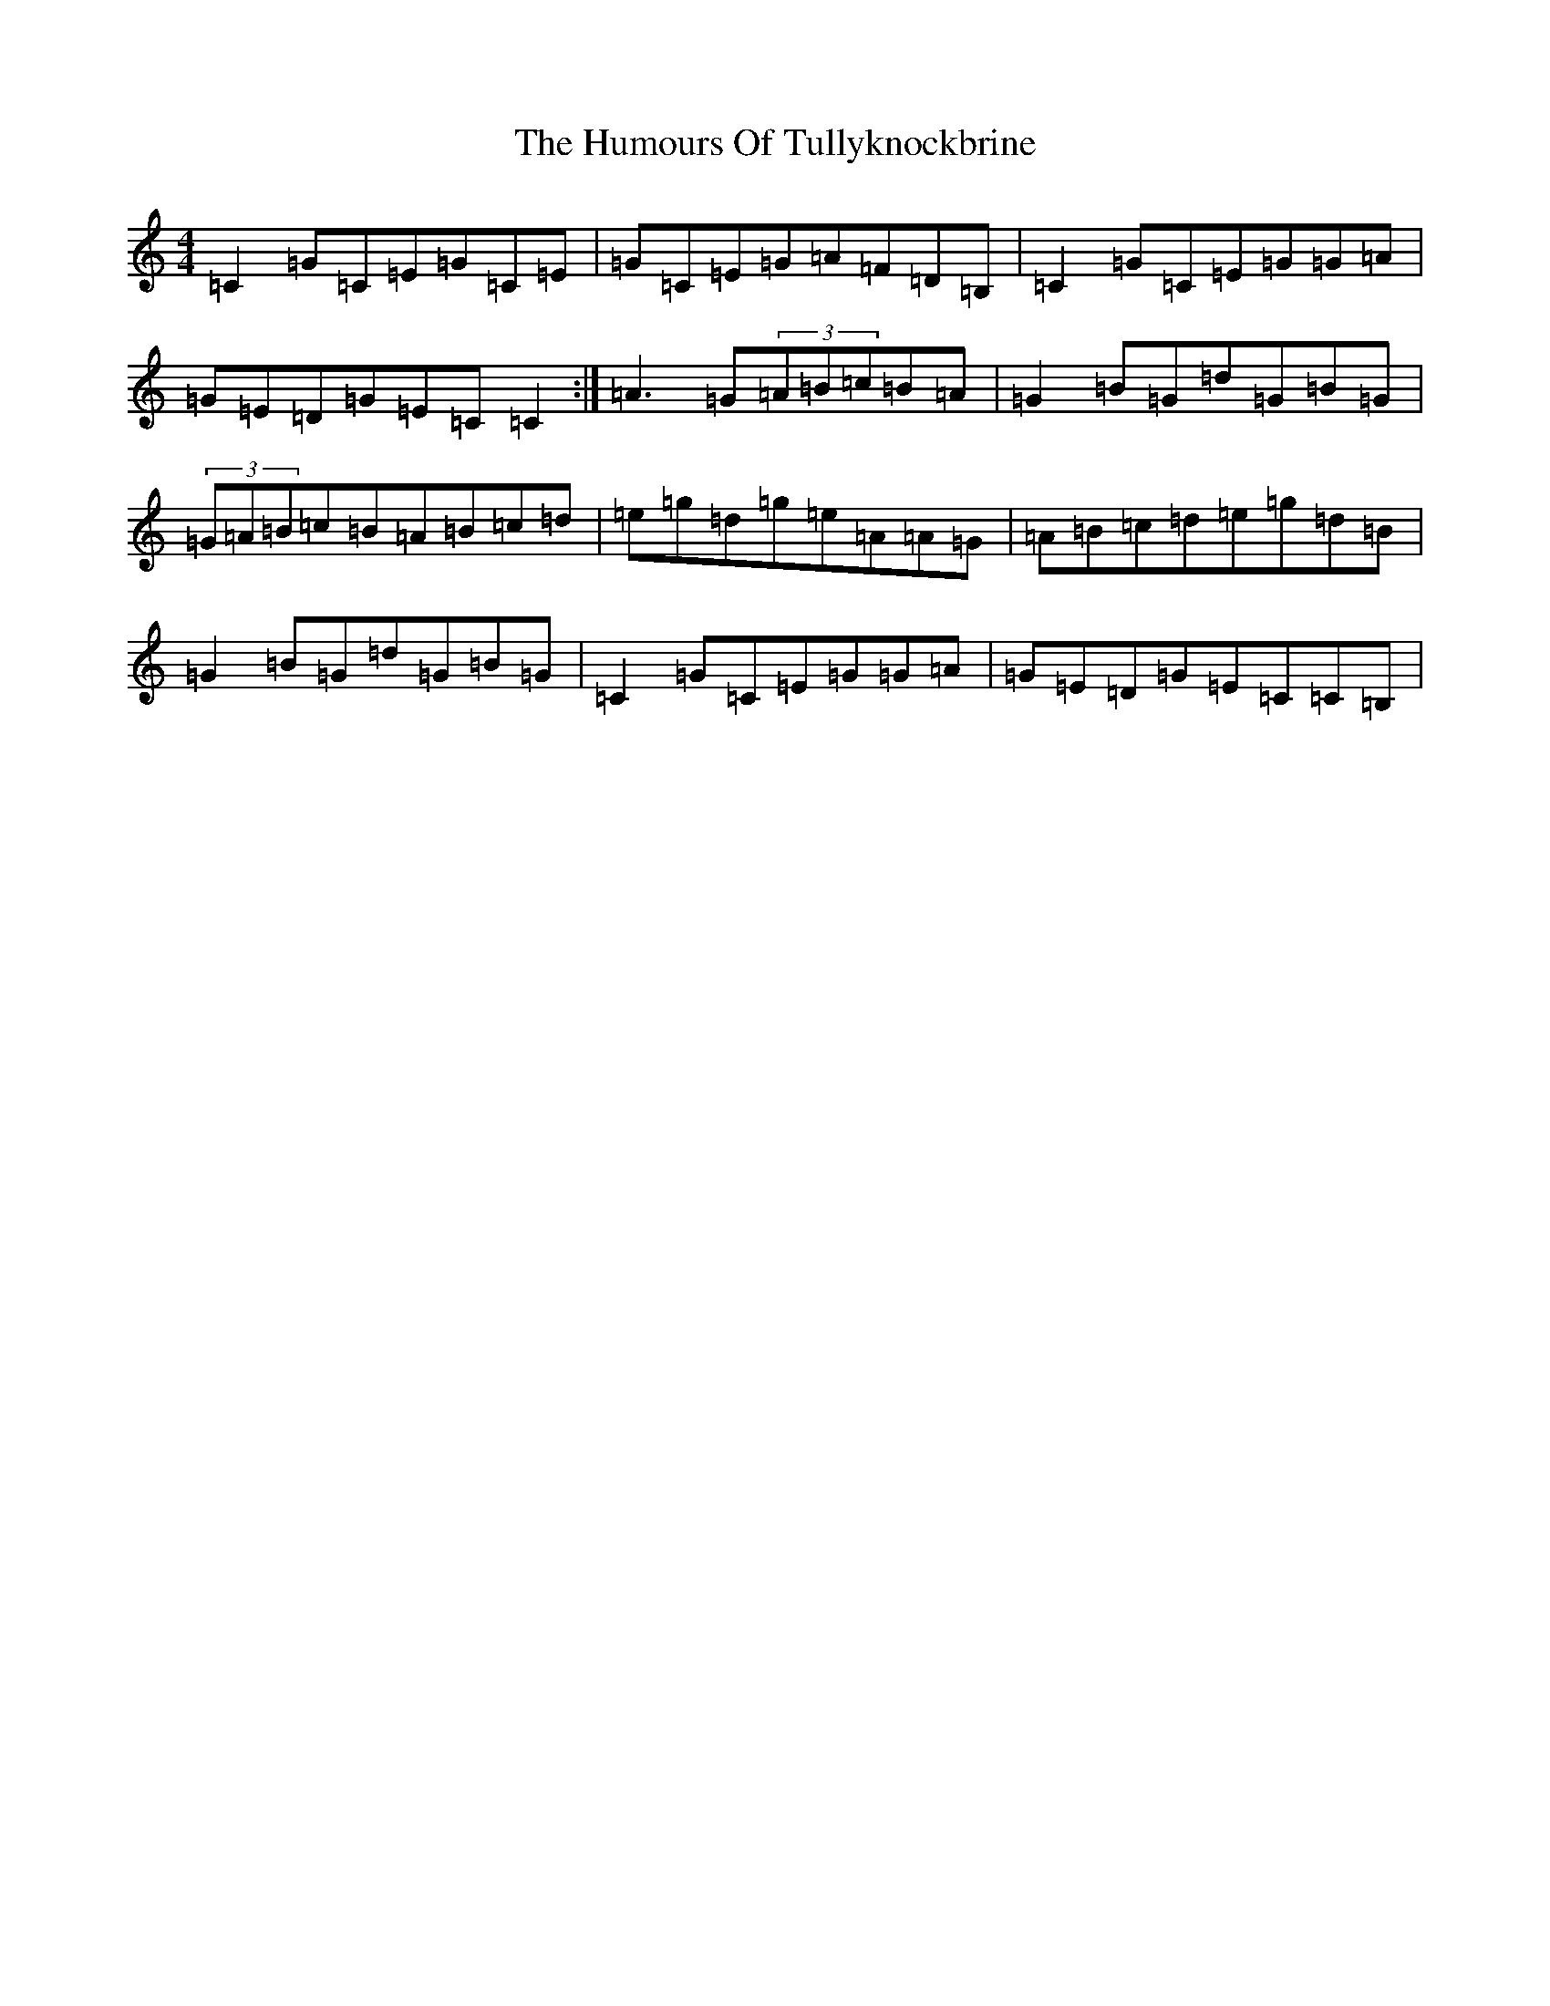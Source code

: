 X: 9580
T: Humours Of Tullyknockbrine, The
S: https://thesession.org/tunes/2988#setting2988
R: reel
M:4/4
L:1/8
K: C Major
=C2=G=C=E=G=C=E|=G=C=E=G=A=F=D=B,|=C2=G=C=E=G=G=A|=G=E=D=G=E=C=C2:|=A3=G(3=A=B=c=B=A|=G2=B=G=d=G=B=G|(3=G=A=B=c=B=A=B=c=d|=e=g=d=g=e=A=A=G|=A=B=c=d=e=g=d=B|=G2=B=G=d=G=B=G|=C2=G=C=E=G=G=A|=G=E=D=G=E=C=C=B,|